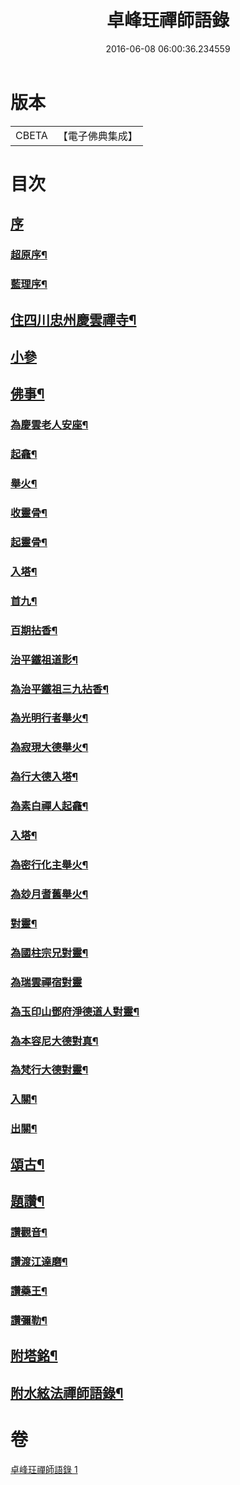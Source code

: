 #+TITLE: 卓峰玨禪師語錄 
#+DATE: 2016-06-08 06:00:36.234559

* 版本
 |     CBETA|【電子佛典集成】|

* 目次
** [[file:KR6q0559_001.txt::001-0339a0][序]]
*** [[file:KR6q0559_001.txt::001-0339a1][超原序¶]]
*** [[file:KR6q0559_001.txt::001-0339a21][藍理序¶]]
** [[file:KR6q0559_001.txt::001-0339c4][住四川忠州慶雲禪寺¶]]
** [[file:KR6q0559_001.txt::001-0340a30][小參]]
** [[file:KR6q0559_001.txt::001-0340c9][佛事¶]]
*** [[file:KR6q0559_001.txt::001-0340c10][為慶雲老人安座¶]]
*** [[file:KR6q0559_001.txt::001-0340c13][起龕¶]]
*** [[file:KR6q0559_001.txt::001-0340c16][舉火¶]]
*** [[file:KR6q0559_001.txt::001-0340c19][收靈骨¶]]
*** [[file:KR6q0559_001.txt::001-0340c22][起靈骨¶]]
*** [[file:KR6q0559_001.txt::001-0340c25][入塔¶]]
*** [[file:KR6q0559_001.txt::001-0341a2][首九¶]]
*** [[file:KR6q0559_001.txt::001-0341a7][百期拈香¶]]
*** [[file:KR6q0559_001.txt::001-0341a12][治平鐵祖道影¶]]
*** [[file:KR6q0559_001.txt::001-0341a16][為治平鐵祖三九拈香¶]]
*** [[file:KR6q0559_001.txt::001-0341a25][為光明行者舉火¶]]
*** [[file:KR6q0559_001.txt::001-0341a28][為寂現大德舉火¶]]
*** [[file:KR6q0559_001.txt::001-0341b2][為行大德入塔¶]]
*** [[file:KR6q0559_001.txt::001-0341b6][為素白禪人起龕¶]]
*** [[file:KR6q0559_001.txt::001-0341b9][入塔¶]]
*** [[file:KR6q0559_001.txt::001-0341b13][為密行化主舉火¶]]
*** [[file:KR6q0559_001.txt::001-0341b19][為玅月耆舊舉火¶]]
*** [[file:KR6q0559_001.txt::001-0341b22][對靈¶]]
*** [[file:KR6q0559_001.txt::001-0341b26][為國柱宗兄對靈¶]]
*** [[file:KR6q0559_001.txt::001-0341b30][為瑞雲禪宿對靈]]
*** [[file:KR6q0559_001.txt::001-0341c7][為玉印山鄧府淨德道人對靈¶]]
*** [[file:KR6q0559_001.txt::001-0341c14][為本容尼大德對真¶]]
*** [[file:KR6q0559_001.txt::001-0341c19][為梵行大德對靈¶]]
*** [[file:KR6q0559_001.txt::001-0341c23][入關¶]]
*** [[file:KR6q0559_001.txt::001-0341c26][出關¶]]
** [[file:KR6q0559_001.txt::001-0341c30][頌古¶]]
** [[file:KR6q0559_001.txt::001-0342c7][題讚¶]]
*** [[file:KR6q0559_001.txt::001-0342c8][讚觀音¶]]
*** [[file:KR6q0559_001.txt::001-0342c11][讚渡江達磨¶]]
*** [[file:KR6q0559_001.txt::001-0342c20][讚藥王¶]]
*** [[file:KR6q0559_001.txt::001-0342c24][讚彌勒¶]]
** [[file:KR6q0559_001.txt::001-0343a2][附塔銘¶]]
** [[file:KR6q0559_001.txt::001-0343b2][附水絃法禪師語錄¶]]

* 卷
[[file:KR6q0559_001.txt][卓峰玨禪師語錄 1]]

